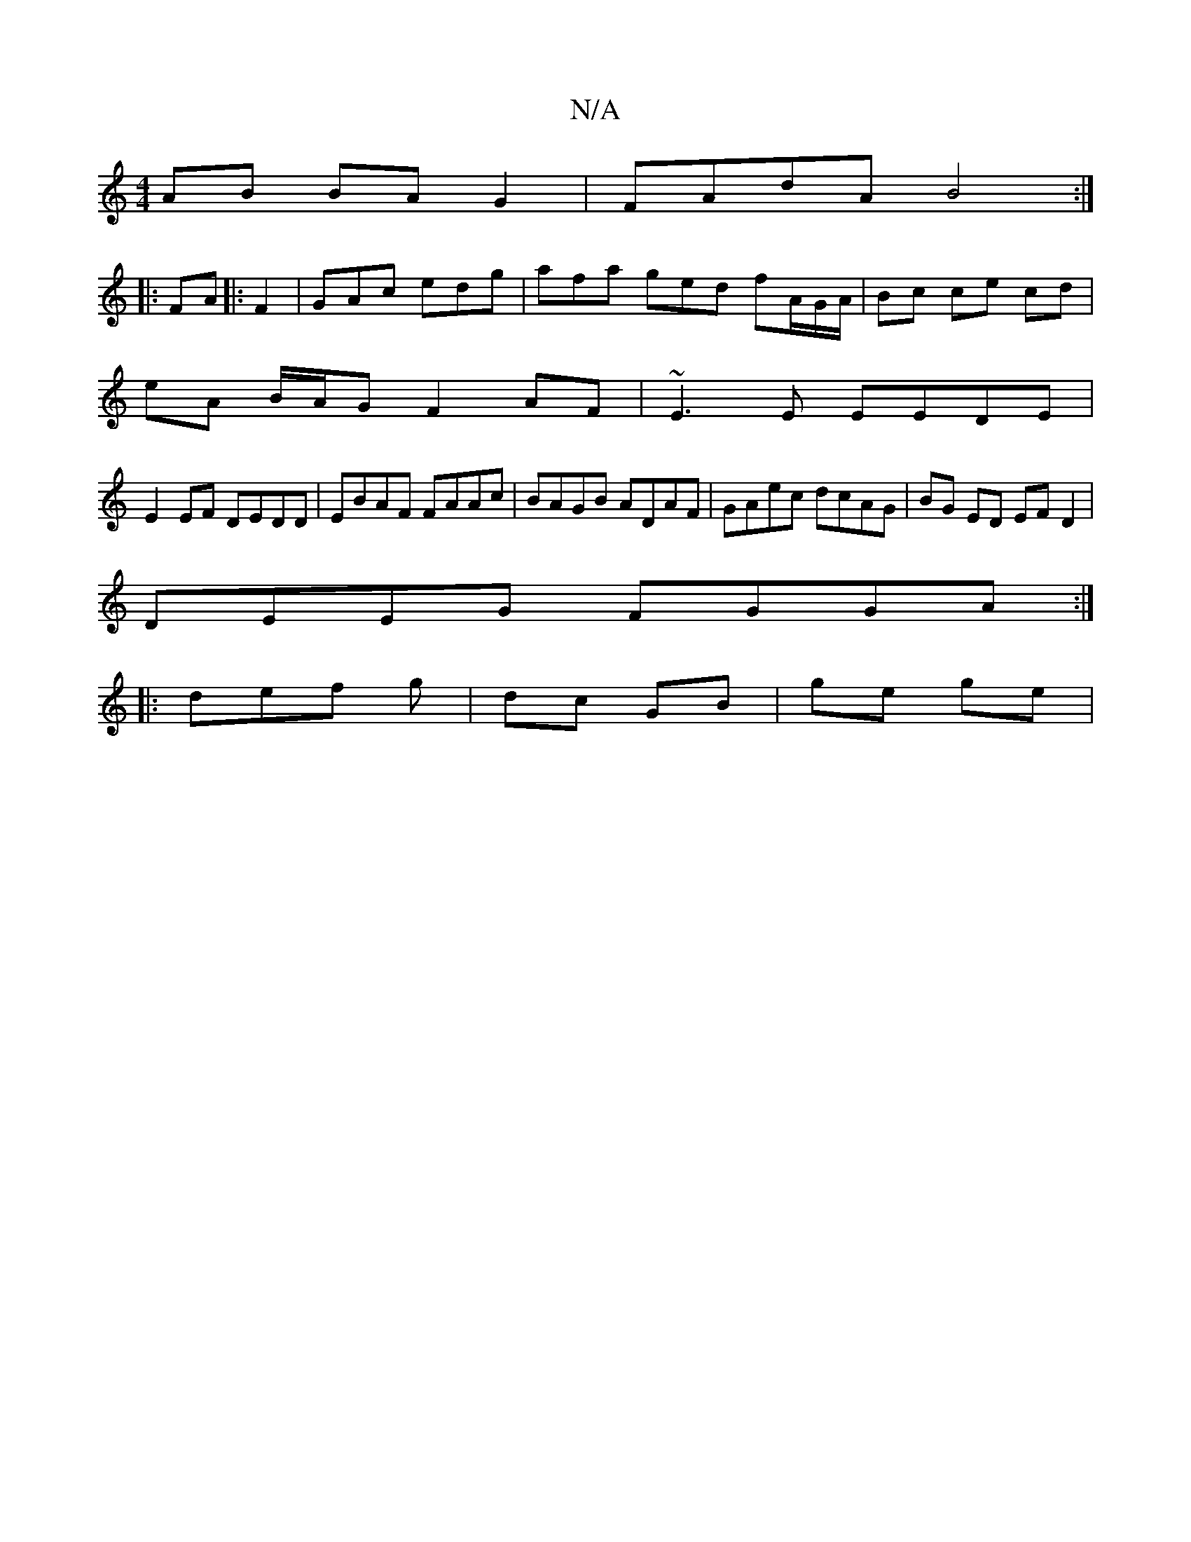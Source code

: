 X:1
T:N/A
M:4/4
R:N/A
K:Cmajor
AB BAG2|FAdA B4:|
|: FA|: F2 | GAc edg | afa ged fA/G/A/|Bc ce cd |
eA B/A/G F2 AF | ~E3 E EEDE |
E2EF DEDD | EBAF FAAc | BAGB ADAF | GAec dcAG | BG ED EF D2 |
DEEG FGGA :|
|: def g | dc GB | ge ge | 